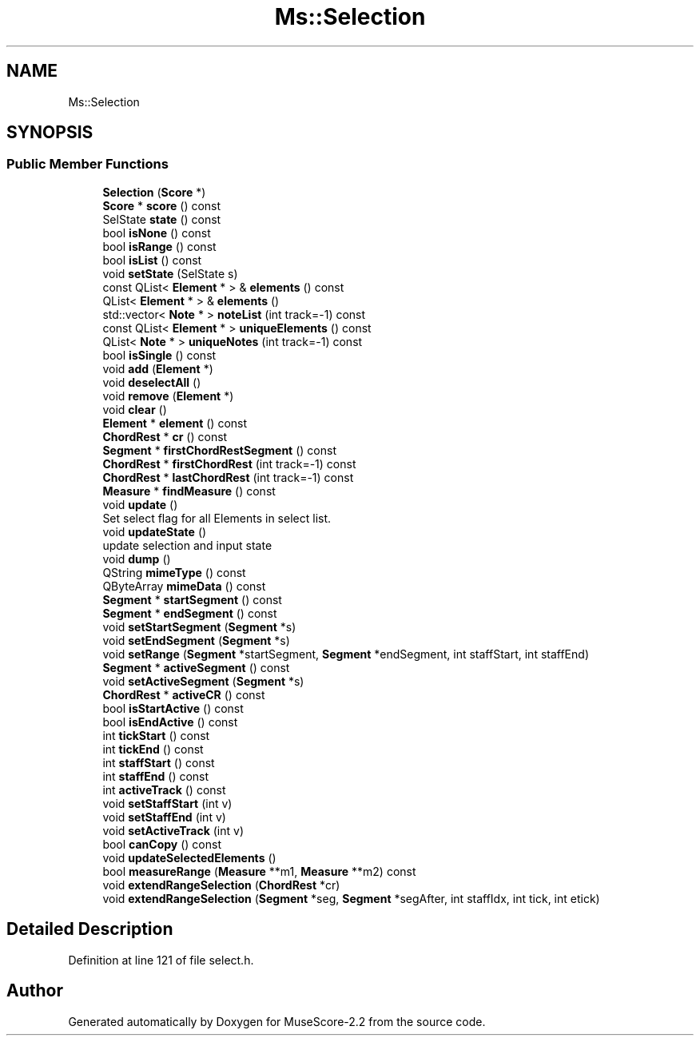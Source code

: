 .TH "Ms::Selection" 3 "Mon Jun 5 2017" "MuseScore-2.2" \" -*- nroff -*-
.ad l
.nh
.SH NAME
Ms::Selection
.SH SYNOPSIS
.br
.PP
.SS "Public Member Functions"

.in +1c
.ti -1c
.RI "\fBSelection\fP (\fBScore\fP *)"
.br
.ti -1c
.RI "\fBScore\fP * \fBscore\fP () const"
.br
.ti -1c
.RI "SelState \fBstate\fP () const"
.br
.ti -1c
.RI "bool \fBisNone\fP () const"
.br
.ti -1c
.RI "bool \fBisRange\fP () const"
.br
.ti -1c
.RI "bool \fBisList\fP () const"
.br
.ti -1c
.RI "void \fBsetState\fP (SelState s)"
.br
.ti -1c
.RI "const QList< \fBElement\fP * > & \fBelements\fP () const"
.br
.ti -1c
.RI "QList< \fBElement\fP * > & \fBelements\fP ()"
.br
.ti -1c
.RI "std::vector< \fBNote\fP * > \fBnoteList\fP (int track=\-1) const"
.br
.ti -1c
.RI "const QList< \fBElement\fP * > \fBuniqueElements\fP () const"
.br
.ti -1c
.RI "QList< \fBNote\fP * > \fBuniqueNotes\fP (int track=\-1) const"
.br
.ti -1c
.RI "bool \fBisSingle\fP () const"
.br
.ti -1c
.RI "void \fBadd\fP (\fBElement\fP *)"
.br
.ti -1c
.RI "void \fBdeselectAll\fP ()"
.br
.ti -1c
.RI "void \fBremove\fP (\fBElement\fP *)"
.br
.ti -1c
.RI "void \fBclear\fP ()"
.br
.ti -1c
.RI "\fBElement\fP * \fBelement\fP () const"
.br
.ti -1c
.RI "\fBChordRest\fP * \fBcr\fP () const"
.br
.ti -1c
.RI "\fBSegment\fP * \fBfirstChordRestSegment\fP () const"
.br
.ti -1c
.RI "\fBChordRest\fP * \fBfirstChordRest\fP (int track=\-1) const"
.br
.ti -1c
.RI "\fBChordRest\fP * \fBlastChordRest\fP (int track=\-1) const"
.br
.ti -1c
.RI "\fBMeasure\fP * \fBfindMeasure\fP () const"
.br
.ti -1c
.RI "void \fBupdate\fP ()"
.br
.RI "Set select flag for all Elements in select list\&. "
.ti -1c
.RI "void \fBupdateState\fP ()"
.br
.RI "update selection and input state "
.ti -1c
.RI "void \fBdump\fP ()"
.br
.ti -1c
.RI "QString \fBmimeType\fP () const"
.br
.ti -1c
.RI "QByteArray \fBmimeData\fP () const"
.br
.ti -1c
.RI "\fBSegment\fP * \fBstartSegment\fP () const"
.br
.ti -1c
.RI "\fBSegment\fP * \fBendSegment\fP () const"
.br
.ti -1c
.RI "void \fBsetStartSegment\fP (\fBSegment\fP *s)"
.br
.ti -1c
.RI "void \fBsetEndSegment\fP (\fBSegment\fP *s)"
.br
.ti -1c
.RI "void \fBsetRange\fP (\fBSegment\fP *startSegment, \fBSegment\fP *endSegment, int staffStart, int staffEnd)"
.br
.ti -1c
.RI "\fBSegment\fP * \fBactiveSegment\fP () const"
.br
.ti -1c
.RI "void \fBsetActiveSegment\fP (\fBSegment\fP *s)"
.br
.ti -1c
.RI "\fBChordRest\fP * \fBactiveCR\fP () const"
.br
.ti -1c
.RI "bool \fBisStartActive\fP () const"
.br
.ti -1c
.RI "bool \fBisEndActive\fP () const"
.br
.ti -1c
.RI "int \fBtickStart\fP () const"
.br
.ti -1c
.RI "int \fBtickEnd\fP () const"
.br
.ti -1c
.RI "int \fBstaffStart\fP () const"
.br
.ti -1c
.RI "int \fBstaffEnd\fP () const"
.br
.ti -1c
.RI "int \fBactiveTrack\fP () const"
.br
.ti -1c
.RI "void \fBsetStaffStart\fP (int v)"
.br
.ti -1c
.RI "void \fBsetStaffEnd\fP (int v)"
.br
.ti -1c
.RI "void \fBsetActiveTrack\fP (int v)"
.br
.ti -1c
.RI "bool \fBcanCopy\fP () const"
.br
.ti -1c
.RI "void \fBupdateSelectedElements\fP ()"
.br
.ti -1c
.RI "bool \fBmeasureRange\fP (\fBMeasure\fP **m1, \fBMeasure\fP **m2) const"
.br
.ti -1c
.RI "void \fBextendRangeSelection\fP (\fBChordRest\fP *cr)"
.br
.ti -1c
.RI "void \fBextendRangeSelection\fP (\fBSegment\fP *seg, \fBSegment\fP *segAfter, int staffIdx, int tick, int etick)"
.br
.in -1c
.SH "Detailed Description"
.PP 
Definition at line 121 of file select\&.h\&.

.SH "Author"
.PP 
Generated automatically by Doxygen for MuseScore-2\&.2 from the source code\&.

